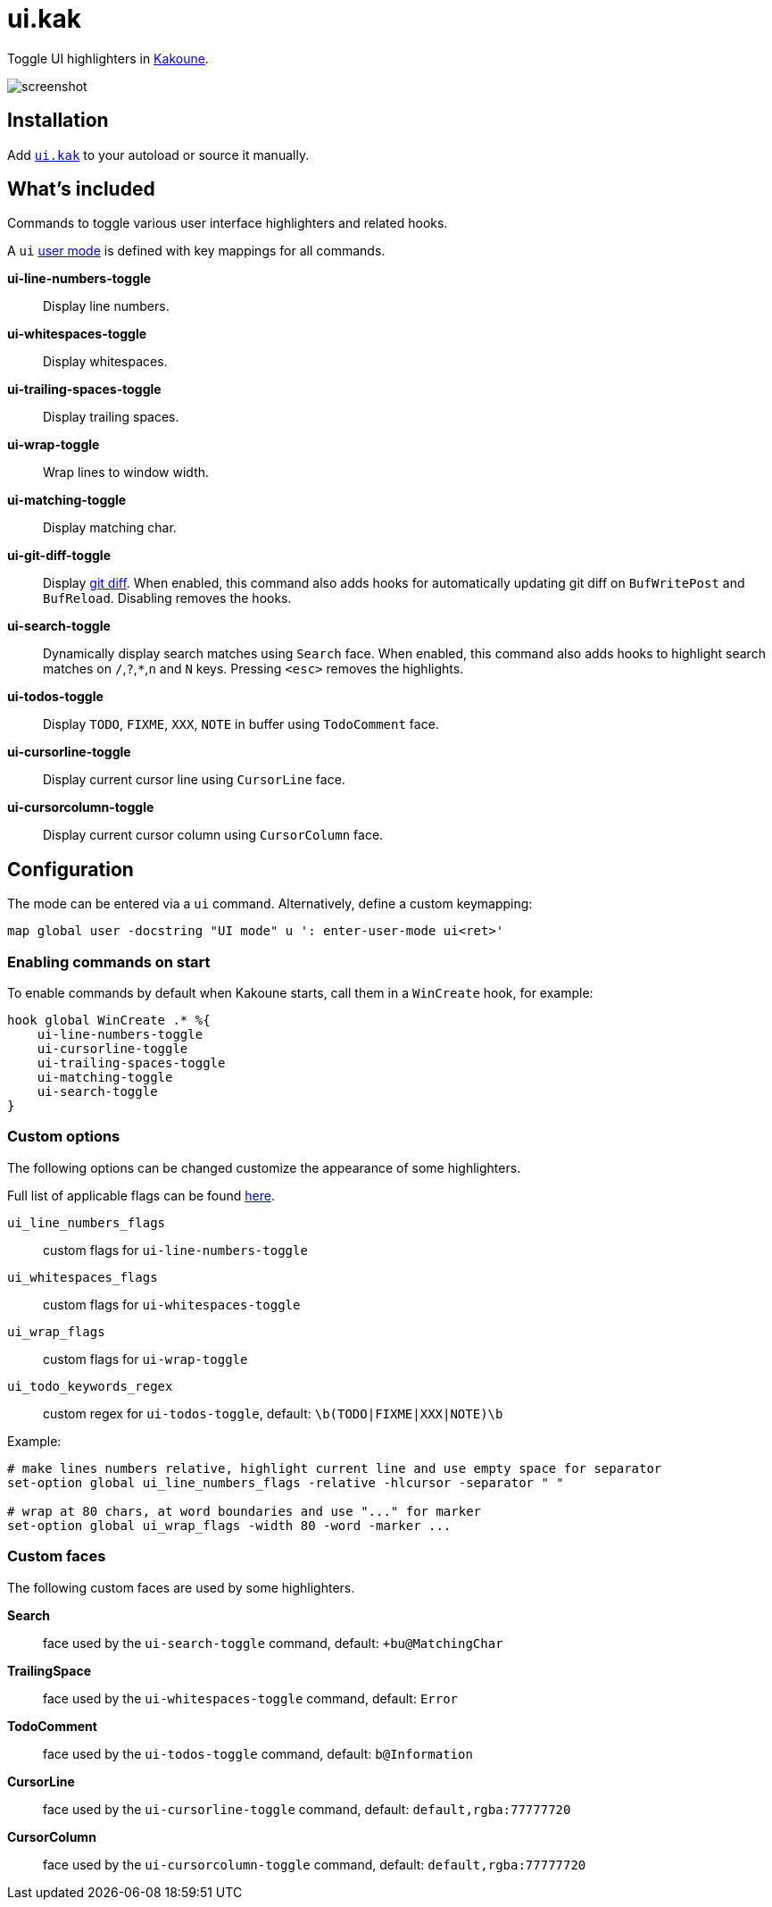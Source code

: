 = ui.kak

Toggle UI highlighters in http://kakoune.org[Kakoune].

image::screenshot.png[]

== Installation

Add link:rc/ui.kak[`ui.kak`] to your autoload or source it manually.

== What's included

Commands to toggle various user interface highlighters and related hooks.

A `ui` link:https://github.com/mawww/kakoune/blob/master/doc/pages/modes.asciidoc#user-modes[user mode] is defined with key mappings for all commands.

*ui-line-numbers-toggle*::
    Display line numbers.

*ui-whitespaces-toggle*::
    Display whitespaces.

*ui-trailing-spaces-toggle*::
    Display trailing spaces.

*ui-wrap-toggle*::
    Wrap lines to window width.

*ui-matching-toggle*::
    Display matching char.

*ui-git-diff-toggle*::
    Display https://github.com/mawww/kakoune/blob/master/rc/tools/git.kak[git diff].
    When enabled, this command also adds hooks for automatically updating git diff on `BufWritePost` and `BufReload`. Disabling removes the hooks.

*ui-search-toggle*::
    Dynamically display search matches using `Search` face.
    When enabled, this command also adds hooks to highlight search matches on `/`,`?`,`*`,`n` and `N` keys.
    Pressing `<esc>` removes the highlights.

*ui-todos-toggle*::
    Display `TODO`, `FIXME`, `XXX`, `NOTE` in buffer using `TodoComment` face.

*ui-cursorline-toggle*::
    Display current cursor line using `CursorLine` face.

*ui-cursorcolumn-toggle*::
    Display current cursor column using `CursorColumn` face.

== Configuration

The mode can be entered via a `ui` command. Alternatively, define a custom keymapping:

[source,kak]
----
map global user -docstring "UI mode" u ': enter-user-mode ui<ret>'
----

=== Enabling commands on start

To enable commands by default when Kakoune starts, call them in a `WinCreate` hook, for example:

[source,kak]
----
hook global WinCreate .* %{
    ui-line-numbers-toggle
    ui-cursorline-toggle
    ui-trailing-spaces-toggle
    ui-matching-toggle
    ui-search-toggle
}
----

=== Custom options

The following options can be changed customize the appearance of some highlighters.

Full list of applicable flags can be found https://github.com/mawww/kakoune/blob/master/doc/pages/highlighters.asciidoc#convenient-highlighters[here].

`ui_line_numbers_flags`::
    custom flags for `ui-line-numbers-toggle`

`ui_whitespaces_flags`::
    custom flags for `ui-whitespaces-toggle`

`ui_wrap_flags`::
    custom flags for `ui-wrap-toggle`

`ui_todo_keywords_regex`::
    custom regex for `ui-todos-toggle`, default: `\b(TODO|FIXME|XXX|NOTE)\b`

Example:

[source,kak]
----
# make lines numbers relative, highlight current line and use empty space for separator
set-option global ui_line_numbers_flags -relative -hlcursor -separator " "

# wrap at 80 chars, at word boundaries and use "..." for marker
set-option global ui_wrap_flags -width 80 -word -marker ...
----

=== Custom faces

The following custom faces are used by some highlighters.

*Search*::
    face used by the `ui-search-toggle` command, default: `+bu@MatchingChar`

*TrailingSpace*::
    face used by the `ui-whitespaces-toggle` command, default: `Error`

*TodoComment*::
    face used by the `ui-todos-toggle` command, default: `b@Information`

*CursorLine*::
    face used by the `ui-cursorline-toggle` command, default: `default,rgba:77777720`

*CursorColumn*::
    face used by the `ui-cursorcolumn-toggle` command, default: `default,rgba:77777720`
